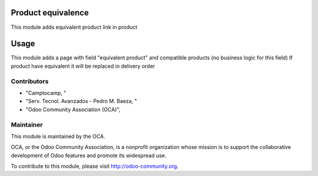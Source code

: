 .. image:: https://img.shields.io/badge/licence-AGPL--3-blue.svg
    :alt: License: AGPL-3

Product equivalence
============

This module adds equivalent product link in product

Usage
=====

This module adds a page with field "equivalent product" and compatible products (no business logic for this field)
If product have equivalent it will be replaced in delivery order

Contributors
------------

* "Camptocamp, "
* "Serv. Tecnol. Avanzados - Pedro M. Baeza, "
* "Odoo Community Association (OCA)",

Maintainer
----------

.. image:: http://odoo-community.org/logo.png
   :alt: Odoo Community Association
   :target: http://odoo-community.org

This module is maintained by the OCA.

OCA, or the Odoo Community Association, is a nonprofit organization whose mission is to support the collaborative development of Odoo features and promote its widespread use.

To contribute to this module, please visit http://odoo-community.org.